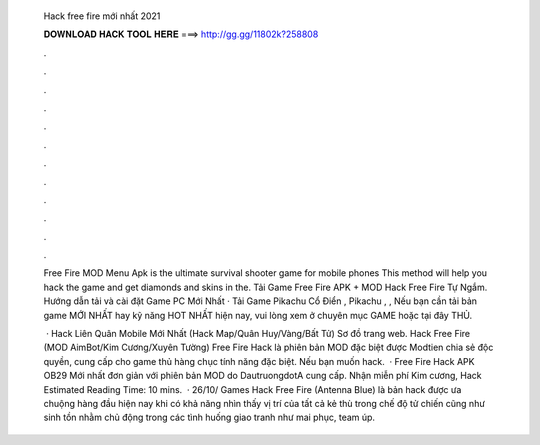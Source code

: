   Hack free fire mới nhất 2021
  
  
  
  𝐃𝐎𝐖𝐍𝐋𝐎𝐀𝐃 𝐇𝐀𝐂𝐊 𝐓𝐎𝐎𝐋 𝐇𝐄𝐑𝐄 ===> http://gg.gg/11802k?258808
  
  
  
  .
  
  
  
  .
  
  
  
  .
  
  
  
  .
  
  
  
  .
  
  
  
  .
  
  
  
  .
  
  
  
  .
  
  
  
  .
  
  
  
  .
  
  
  
  .
  
  
  
  .
  
  Free Fire MOD Menu Apk is the ultimate survival shooter game for mobile phones This method will help you hack the game and get diamonds and skins in the. Tải Game Free Fire APK + MOD Hack Free Fire Tự Ngắm. Hướng dẫn tải và cài đặt Game PC Mới Nhất · Tải Game Pikachu Cổ Điển , Pikachu , ,  Nếu bạn cần tải bản game MỚI NHẤT hay kỹ năng HOT NHẤT hiện nay, vui lòng xem ở chuyên mục GAME hoặc tại đây THỦ.
  
   · Hack Liên Quân Mobile Mới Nhất (Hack Map/Quân Huy/Vàng/Bất Tử) Sơ đồ trang web. Hack Free Fire (MOD AimBot/Kim Cương/Xuyên Tường) Free Fire Hack là phiên bản MOD đặc biệt được Modtien chia sẻ độc quyền, cung cấp cho game thủ hàng chục tính năng đặc biệt. Nếu bạn muốn hack.  · Free Fire Hack APK OB29 Mới nhất đơn giản với phiên bản MOD do DautruongdotA cung cấp. Nhận miễn phí Kim cương, Hack Estimated Reading Time: 10 mins.  · 26/10/ Games Hack Free Fire (Antenna Blue) là bản hack được ưa chuộng hàng đầu hiện nay khi có khả năng nhìn thấy vị trí của tất cả kẻ thù trong chế độ tử chiến cũng như sinh tồn nhằm chủ động trong các tình huống giao tranh như mai phục, team úp.
